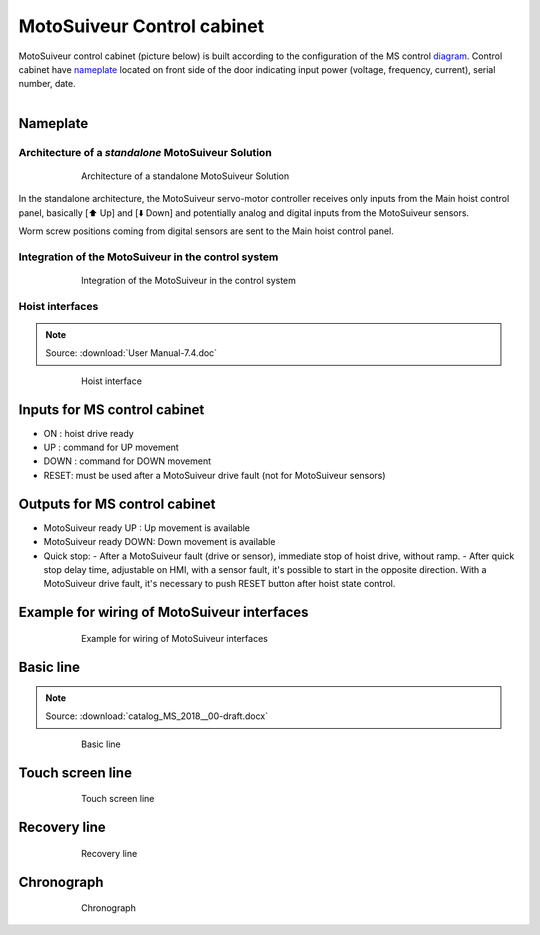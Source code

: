 ===========================
MotoSuiveur Control cabinet
===========================
..
 .. note::
	Describes what standard MotoSuiveur electrical panel is like. I/O, components, connectors, options…
..
 .. note::
	Source: :download:`User Manual-7.4.doc`
..
 About the MotoSuiveur control system
 =====================================
..
 The MotoSuiveur control system comes with different architectures to meet the installation requirements.
..
 The MotoSuiveur has been designed to be integrated almost stand-alone on hoisting system and basically requires 
 only the servo-motor controller to be connected to the main hoist panel. However, most of the time, 
 the MotoSuiveur is integrated in the control system with its own control system.
..
 All configurations integrate the very same servo-motor controller software.

MotoSuiveur control cabinet (picture below) is built according to the configuration of the MS control diagram_. 
Control cabinet have nameplate_ located on front side of the door indicating input power (voltage, frequency, current), serial number, date.


.. figure:: ../../_img/Control-Cabinet/Control-cabinet-overview.png
   :figwidth: 800 px
   :align: right  
    

.. csv-table:: MotoSuiveur control cabinet overview
   :file: ../../_tables/control-cabinet-overview.csv
   :delim: ;
   :header-rows: 1
   :class: tight-table
   :align: left
   :widths: auto

..
 Description
 =============
..
 Servo-motor controller
 ------------------------
..
 Each MotoSuiveur is fitted with a servo-motor that adapts the rotation of the worm screw to the orders given to the hoist motor. 
 The servo-motor is controlled by a controller that embeds a software especially developed by the MotoSuiveur manufacturer.
..
 The servo-motor controller is connected directly to the servo-motor through a dedicated cable 
 that controls the servo-motor and sends position data back to the controller.

.. _nameplate:
Nameplate
----------

Architecture of a *standalone* MotoSuiveur Solution
======================================================

.. _Architecture of a standalone MotoSuiveur Solution:
.. figure:: ../../_img/control-cabinet-01.png
	:figwidth: 600 px
	:align: center

	Architecture of a standalone MotoSuiveur Solution

In the standalone architecture, the MotoSuiveur servo-motor controller receives only inputs from the Main hoist control panel, 
basically [⬆️ Up] and [⬇️ Down] and potentially analog and digital inputs from the MotoSuiveur sensors.

Worm screw positions coming from digital sensors are sent to the Main hoist control panel.


Integration of the MotoSuiveur in the control system
=======================================================
.. _diagram: 
.. _Integration of the MotoSuiveur in the control system
.. figure:: ../../_img/control-cabinet-02.png
	:figwidth: 600 px
	:align: center

	Integration of the MotoSuiveur in the control system


Hoist interfaces
=================

.. note::
	Source: :download:`User Manual-7.4.doc`

.. figure:: ../../_img/hoist-interfaces-01.png
	:figwidth: 600 px
	:align: center

	Hoist interface

Inputs for MS control cabinet
---------------------------------

- ON 	: hoist drive ready
- UP 	: command for UP movement
- DOWN	: command for DOWN movement
- RESET: must be used after a MotoSuiveur drive fault (not for MotoSuiveur sensors)

Outputs for MS control cabinet
---------------------------------

- MotoSuiveur ready UP 	    : Up movement is available
- MotoSuiveur ready DOWN: Down movement is available
- Quick stop: 
  - After a MotoSuiveur fault (drive or sensor), immediate stop of hoist drive, without ramp.
  - After quick stop delay time, adjustable on HMI, with a sensor fault, it's possible to start in the opposite direction. With a MotoSuiveur drive fault, it's necessary to push RESET button after hoist state control.


Example for wiring of MotoSuiveur interfaces
-----------------------------------------------

.. figure:: ../../_img/hoist-interfaces-02.png
	:figwidth: 600 px
	:align: center

	Example for wiring of MotoSuiveur interfaces


Basic line
------------

.. note::
	Source: :download:`catalog_MS_2018__00-draft.docx`

.. _Basic line:
.. figure:: ../../_img/control-cabinet-03.png
	:figwidth: 600 px
	:align: center

	Basic line


Touch screen line
-------------------

.. _Touch screen line:
.. figure:: ../../_img/control-cabinet-04.png
	:figwidth: 600 px
	:align: center

	Touch screen line


Recovery line
---------------

.. _Recovery line:
.. figure:: ../../_img/control-cabinet-05.png
	:figwidth: 600 px
	:align: center

	Recovery line



Chronograph
-------------

.. figure:: ../../_img/hoist-interfaces-03.png
	:figwidth: 600 px
	:align: center

	Chronograph
